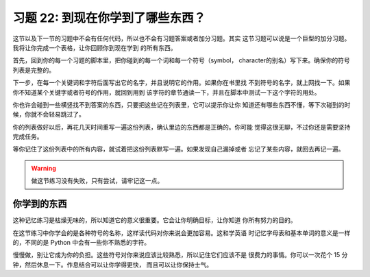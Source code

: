 习题 22:  到现在你学到了哪些东西？
**************************************

这节以及下一节的习题中不会有任何代码，所以也不会有习题答案或者加分习题。其实
这节习题可以说是一个巨型的加分习题。我将让你完成一个表格，让你回顾你到现在学到
的所有东西。

首先，回到你的每一个习题的脚本里，把你碰到的每一个词和每一个符号（symbol，
character的别名）写下来。确保你的符号列表是完整的。

下一步，在每一个关键词和字符后面写出它的名字，并且说明它的作用。如果你在书里找
不到符号的名字，就上网找一下。如果你不知道某个关键字或者符号的作用，就回到用到
该字符的章节通读一下，并且在脚本中测试一下这个字符的用处。

你也许会碰到一些横竖找不到答案的东西，只要把这些记在列表里，它可以提示你让你
知道还有哪些东西不懂，等下次碰到的时候，你就不会轻易跳过了。

你的列表做好以后，再花几天时间重写一遍这份列表，确认里边的东西都是正确的。你可能
觉得这很无聊，不过你还是需要坚持完成任务。

等你记住了这份列表中的所有内容，就试着把这份列表默写一遍。如果发现自己漏掉或者
忘记了某些内容，就回去再记一遍。


.. warning::

    做这节练习没有失败，只有尝试，请牢记这一点。


你学到的东西
====================

这种记忆练习是枯燥无味的，所以知道它的意义很重要。它会让你明确目标，让你知道
你所有努力的目的。

在这节练习中你学会的是各种符号的名称，这样读代码对你来说会更加容易。这和学英语
时记忆字母表和基本单词的意义是一样的，不同的是 Python 中会有一些你不熟悉的字符。

慢慢做，别让它成为你的负担。这些符号对你来说应该比较熟悉，所以记住它们应该不是
很费力的事情。你可以一次花个 15 分钟，然后休息一下。作息结合可以让你学得更快，
而且可以让你保持士气。

